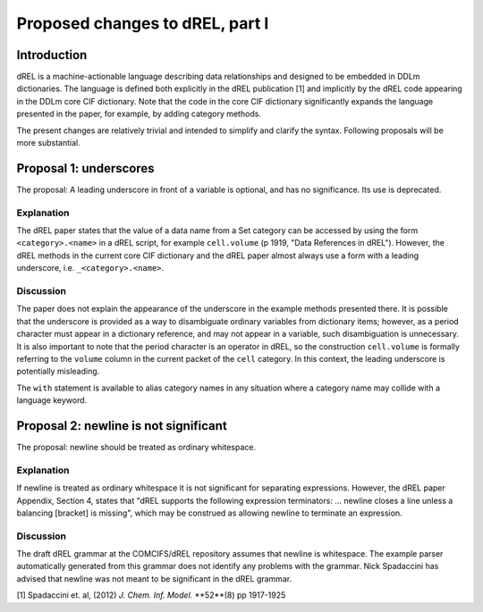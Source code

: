 Proposed changes to dREL, part I
================================

Introduction
------------

dREL is a machine-actionable language describing data relationships
and designed to be embedded in DDLm dictionaries. The language is
defined both explicitly in the dREL publication [1] and implicitly by
the dREL code appearing in the DDLm core CIF dictionary. Note that
the code in the core CIF dictionary significantly expands the language
presented in the paper, for example, by adding category methods.

The present changes are relatively trivial and intended to simplify
and clarify the syntax. Following proposals will be more substantial.

Proposal 1: underscores
-----------------------

The proposal: A leading underscore in front of a variable is optional,
and has no significance. Its use is deprecated.

Explanation
~~~~~~~~~~~

The dREL paper states that the value of a data name from a Set
category can be accessed by using the form ``<category>.<name>`` in a
dREL script, for example ``cell.volume`` (p 1919, "Data References in
dREL").  However, the dREL methods in the current core CIF dictionary
and the dREL paper almost always use a form with a leading underscore,
i.e. ``_<category>.<name>``.

Discussion
~~~~~~~~~~

The paper does not explain the appearance of the underscore in the
example methods presented there. It is possible that the underscore is
provided as a way to disambiguate ordinary variables from dictionary
items; however, as a period character must appear in a dictionary
reference, and may not appear in a variable, such disambiguation is
unnecessary.  It is also important to note that the period character
is an operator in dREL, so the construction ``cell.volume`` is formally
referring to the ``volume`` column in the current packet of the ``cell``
category.  In this context, the leading underscore is potentially
misleading.

The ``with`` statement is available to alias category names in any
situation where a category name may collide with a language keyword.

Proposal 2: newline is not significant
--------------------------------------

The proposal: newline should be treated as ordinary whitespace.

Explanation
~~~~~~~~~~~~

If newline is treated as ordinary whitespace it is not significant for
separating expressions.  However, the dREL paper Appendix, Section 4,
states that "dREL supports the following expression terminators:
... newline closes a line unless a balancing [bracket] is missing",
which may be construed as allowing newline to terminate an expression.

Discussion
~~~~~~~~~~

The draft dREL grammar at the COMCIFS/dREL repository assumes that
newline is whitespace.  The example parser automatically generated from this grammar does
not identify any problems with the grammar.  Nick Spadaccini
has advised that newline was not meant to be significant in the
dREL grammar.

[1] Spadaccini et. al,
(2012) *J. Chem. Inf. Model.* **52**(8) pp 1917-1925
